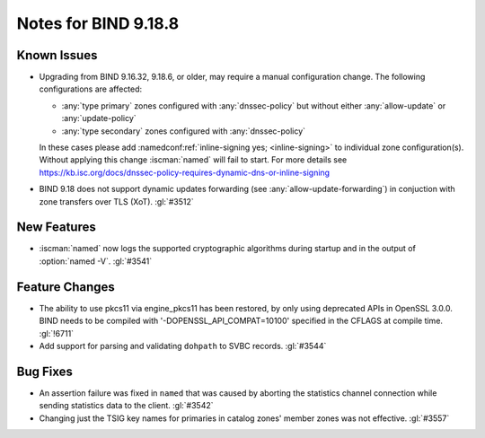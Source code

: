 .. Copyright (C) Internet Systems Consortium, Inc. ("ISC")
..
.. SPDX-License-Identifier: MPL-2.0
..
.. This Source Code Form is subject to the terms of the Mozilla Public
.. License, v. 2.0.  If a copy of the MPL was not distributed with this
.. file, you can obtain one at https://mozilla.org/MPL/2.0/.
..
.. See the COPYRIGHT file distributed with this work for additional
.. information regarding copyright ownership.

Notes for BIND 9.18.8
---------------------

Known Issues
~~~~~~~~~~~~

- Upgrading from BIND 9.16.32, 9.18.6, or older, may require a manual
  configuration change. The following configurations are affected:

  - :any:`type primary` zones configured with :any:`dnssec-policy` but without
    either :any:`allow-update` or :any:`update-policy`
  - :any:`type secondary` zones configured with :any:`dnssec-policy`

  In these cases please add :namedconf:ref:`inline-signing yes;
  <inline-signing>` to individual zone configuration(s). Without applying this
  change :iscman:`named` will fail to start. For more details see
  https://kb.isc.org/docs/dnssec-policy-requires-dynamic-dns-or-inline-signing

- BIND 9.18 does not support dynamic updates forwarding (see
  :any:`allow-update-forwarding`) in conjuction with zone transfers
  over TLS (XoT). :gl:`#3512`

New Features
~~~~~~~~~~~~

- :iscman:`named` now logs the supported cryptographic algorithms during
  startup and in the output of :option:`named -V`. :gl:`#3541`

Feature Changes
~~~~~~~~~~~~~~~

- The ability to use pkcs11 via engine_pkcs11 has been restored, by only using
  deprecated APIs in OpenSSL 3.0.0. BIND needs to be compiled
  with '-DOPENSSL_API_COMPAT=10100' specified in the CFLAGS at
  compile time. :gl:`!6711`

- Add support for parsing and validating ``dohpath`` to SVBC records.
  :gl:`#3544`

Bug Fixes
~~~~~~~~~

- An assertion failure was fixed in ``named`` that was caused by aborting the statistics
  channel connection while sending statistics data to the client.  :gl:`#3542`

- Changing just the TSIG key names for primaries in catalog zones' member
  zones was not effective. :gl:`#3557`
